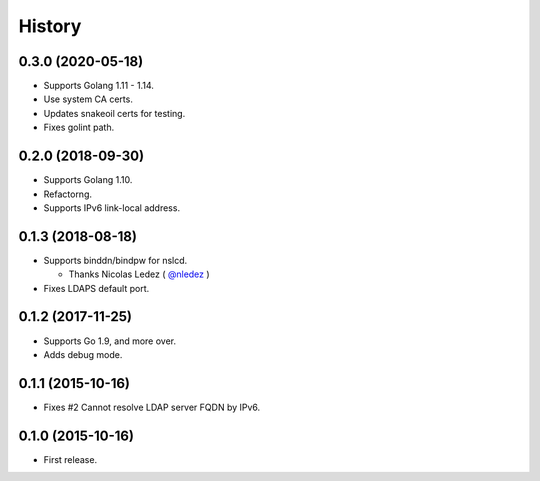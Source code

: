 History
-------

0.3.0 (2020-05-18)
~~~~~~~~~~~~~~~~~~

* Supports Golang 1.11 - 1.14.
* Use system CA certs.
* Updates snakeoil certs for testing.
* Fixes golint path.

0.2.0 (2018-09-30)
~~~~~~~~~~~~~~~~~~

* Supports Golang 1.10.
* Refactorng.
* Supports IPv6 link-local address.

0.1.3 (2018-08-18)
~~~~~~~~~~~~~~~~~~

* Supports binddn/bindpw for nslcd.

  * Thanks Nicolas Ledez ( `@nledez <https://github.com/nledez>`_ )

* Fixes LDAPS default port.

0.1.2 (2017-11-25)
~~~~~~~~~~~~~~~~~~

* Supports Go 1.9, and more over.
* Adds debug mode.

0.1.1 (2015-10-16)
~~~~~~~~~~~~~~~~~~

* Fixes #2 Cannot resolve LDAP server FQDN by IPv6.

0.1.0 (2015-10-16)
~~~~~~~~~~~~~~~~~~

* First release.


